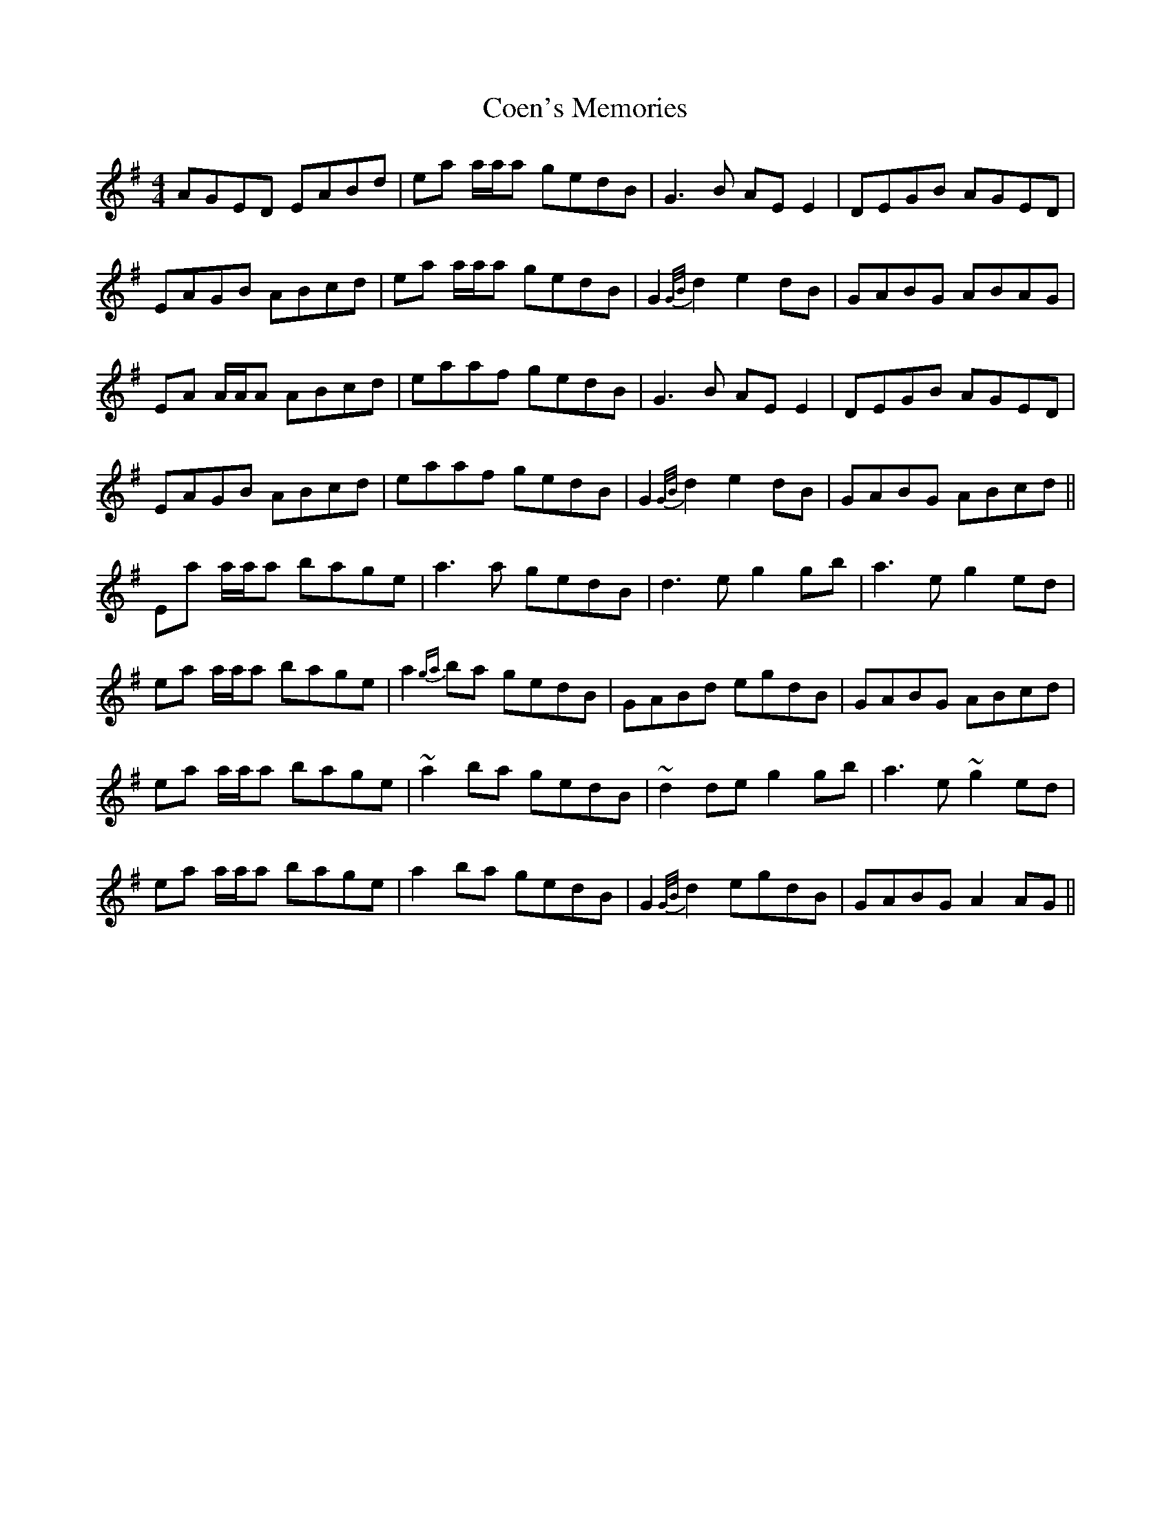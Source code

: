 X: 7589
T: Coen's Memories
R: reel
M: 4/4
K: Adorian
AGED EABd|ea a/a/a gedB|G3 B AE E2|DEGB AGED|
EAGB ABcd|ea a/a/a gedB|G2 {G/B/}d2 e2 dB|GABG ABAG|
EA A/A/A ABcd|eaaf gedB|G3 B AE E2|DEGB AGED|
EAGB ABcd|eaaf gedB|G2 {G/B/}d2 e2 dB|GABG ABcd||
Ea a/a/a bage|a3 a gedB|d3 e g2 gb|a3 e g2 ed|
ea a/a/a bage|a2{ga} ba gedB|GABd egdB|GABG ABcd|
ea a/a/a bage|~a2 ba gedB|~d2 de g2 gb|a3 e ~g2 ed|
ea a/a/a bage|a2 ba gedB|G2 {G/B/}d2 egdB|GABG A2 AG||

